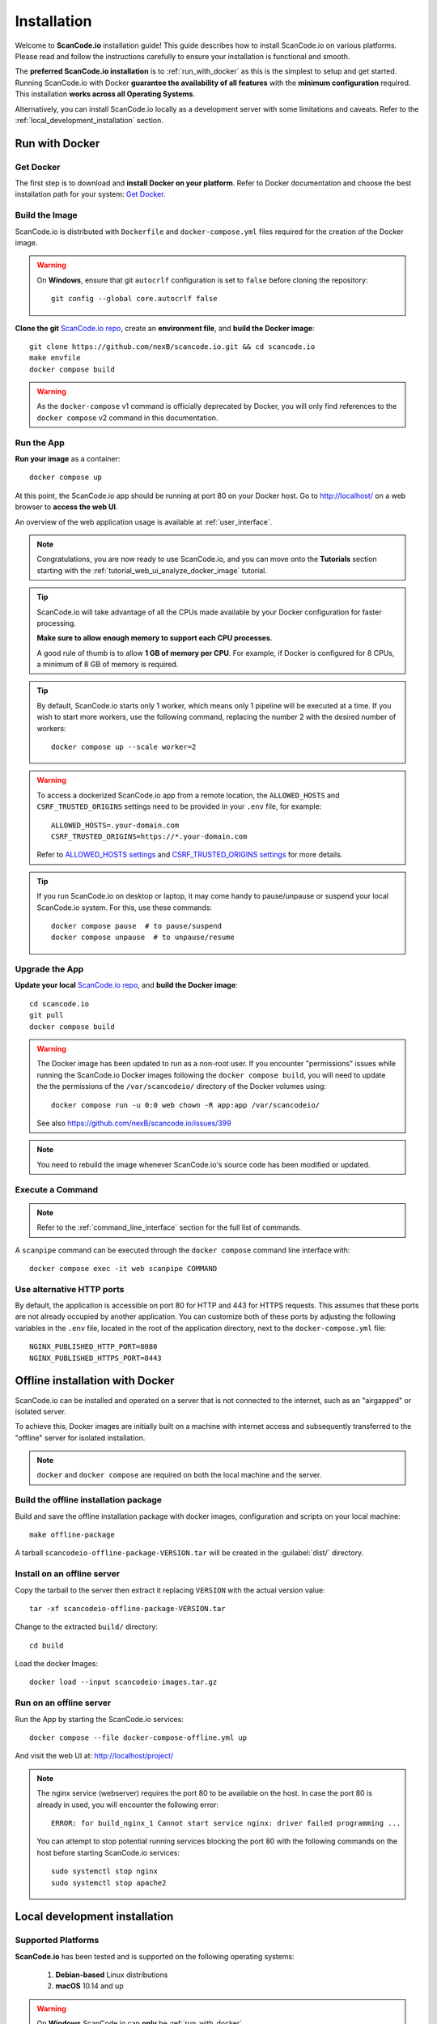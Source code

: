 .. _installation:

Installation
============

Welcome to **ScanCode.io** installation guide! This guide describes how to install
ScanCode.io on various platforms.
Please read and follow the instructions carefully to ensure your installation is
functional and smooth.

The **preferred ScanCode.io installation** is to :ref:`run_with_docker` as this is
the simplest to setup and get started.
Running ScanCode.io with Docker **guarantee the availability of all features** with the
**minimum configuration** required.
This installation **works across all Operating Systems**.

Alternatively, you can install ScanCode.io locally as a development server with some
limitations and caveats. Refer to the :ref:`local_development_installation` section.

.. _run_with_docker:

Run with Docker
---------------

Get Docker
^^^^^^^^^^

The first step is to download and **install Docker on your platform**.
Refer to Docker documentation and choose the best installation
path for your system: `Get Docker <https://docs.docker.com/get-docker/>`_.

Build the Image
^^^^^^^^^^^^^^^

ScanCode.io is distributed with ``Dockerfile`` and ``docker-compose.yml`` files
required for the creation of the Docker image.

.. warning:: On **Windows**, ensure that git ``autocrlf`` configuration is set to
   ``false`` before cloning the repository::

    git config --global core.autocrlf false

**Clone the git** `ScanCode.io repo <https://github.com/nexB/scancode.io>`_,
create an **environment file**, and **build the Docker image**::

    git clone https://github.com/nexB/scancode.io.git && cd scancode.io
    make envfile
    docker compose build

.. warning::
    As the ``docker-compose`` v1 command is officially deprecated by Docker, you will
    only find references to the ``docker compose`` v2 command in this documentation.

Run the App
^^^^^^^^^^^

**Run your image** as a container::

    docker compose up

At this point, the ScanCode.io app should be running at port 80 on your Docker host.
Go to http://localhost/ on a web browser to **access the web UI**.

An overview of the web application usage is available at :ref:`user_interface`.

.. note::
    Congratulations, you are now ready to use ScanCode.io, and you can move onto the
    **Tutorials** section starting with the :ref:`tutorial_web_ui_analyze_docker_image`
    tutorial.

.. tip::
    ScanCode.io will take advantage of all the CPUs made available by your Docker
    configuration for faster processing.

    **Make sure to allow enough memory to support each CPU processes**.

    A good rule of thumb is to allow **1 GB of memory per CPU**.
    For example, if Docker is configured for 8 CPUs, a minimum of 8 GB of memory is
    required.

.. tip::
    By default, ScanCode.io starts only 1 worker, which means only 1 pipeline will be
    executed at a time. If you wish to start more workers, use the following command,
    replacing the number 2 with the desired number of workers::

        docker compose up --scale worker=2

.. warning::
    To access a dockerized ScanCode.io app from a remote location, the ``ALLOWED_HOSTS``
    and ``CSRF_TRUSTED_ORIGINS`` settings need to be provided in your ``.env`` file,
    for example::

        ALLOWED_HOSTS=.your-domain.com
        CSRF_TRUSTED_ORIGINS=https://*.your-domain.com

    Refer to `ALLOWED_HOSTS settings <https://docs.djangoproject.com/
    en/dev/ref/settings/#allowed-hosts>`_ and `CSRF_TRUSTED_ORIGINS settings
    <https://docs.djangoproject.com/en/dev/ref/settings/
    #std-setting-CSRF_TRUSTED_ORIGINS>`_ for more details.

.. tip::
    If you run ScanCode.io on desktop or laptop, it may come handy to pause/unpause
    or suspend your local ScanCode.io system. For this, use these commands::

        docker compose pause  # to pause/suspend
        docker compose unpause  # to unpause/resume

Upgrade the App
^^^^^^^^^^^^^^^

**Update your local** `ScanCode.io repo <https://github.com/nexB/scancode.io>`_,
and **build the Docker image**::

    cd scancode.io
    git pull
    docker compose build

.. warning::
    The Docker image has been updated to run as a non-root user.
    If you encounter "permissions" issues while running the ScanCode.io Docker images
    following the ``docker compose build``, you will need to update the the permissions
    of the ``/var/scancodeio/`` directory of the Docker volumes using::

        docker compose run -u 0:0 web chown -R app:app /var/scancodeio/

    See also https://github.com/nexB/scancode.io/issues/399

.. note::
    You need to rebuild the image whenever ScanCode.io's source code has been
    modified or updated.

Execute a Command
^^^^^^^^^^^^^^^^^

.. note::
    Refer to the :ref:`command_line_interface` section for the full list of commands.

A ``scanpipe`` command can be executed through the ``docker compose`` command line
interface with::

    docker compose exec -it web scanpipe COMMAND

Use alternative HTTP ports
^^^^^^^^^^^^^^^^^^^^^^^^^^

By default, the application is accessible on port 80 for HTTP and 443 for HTTPS
requests. This assumes that these ports are not already occupied by another
application. You can customize both of these ports by adjusting the following
variables in the ``.env`` file, located in the root of the application directory,
next to the ``docker-compose.yml`` file::

    NGINX_PUBLISHED_HTTP_PORT=8080
    NGINX_PUBLISHED_HTTPS_PORT=8443

.. _offline_installation:

Offline installation with Docker
--------------------------------

ScanCode.io can be installed and operated on a server that is not connected to the
internet, such as an "airgapped" or isolated server.

To achieve this, Docker images are initially built on a machine with internet access
and subsequently transferred to the "offline" server for isolated installation.

.. note::
    ``docker`` and ``docker compose`` are required on both the local machine
    and the server.

Build the offline installation package
^^^^^^^^^^^^^^^^^^^^^^^^^^^^^^^^^^^^^^

Build and save the offline installation package with docker images, configuration
and scripts on your local machine::

    make offline-package

A tarball ``scancodeio-offline-package-VERSION.tar`` will be
created in the :guilabel:`dist/` directory.

Install on an offline server
^^^^^^^^^^^^^^^^^^^^^^^^^^^^

Copy the tarball to the server then extract it replacing ``VERSION`` with
the actual version value::

    tar -xf scancodeio-offline-package-VERSION.tar

Change to the extracted ``build/`` directory::

    cd build

Load the docker Images::

    docker load --input scancodeio-images.tar.gz

Run on an offline server
^^^^^^^^^^^^^^^^^^^^^^^^

Run the App by starting the ScanCode.io services::

    docker compose --file docker-compose-offline.yml up

And visit the web UI at: http://localhost/project/

.. note::
    The nginx service (webserver) requires the port 80 to be available on the host.
    In case the port 80 is already in used, you will encounter the following error::

        ERROR: for build_nginx_1 Cannot start service nginx: driver failed programming ...

    You can attempt to stop potential running services blocking the port 80 with the
    following commands on the host before starting ScanCode.io services::

         sudo systemctl stop nginx
         sudo systemctl stop apache2

.. _local_development_installation:

Local development installation
------------------------------

Supported Platforms
^^^^^^^^^^^^^^^^^^^

**ScanCode.io** has been tested and is supported on the following operating systems:

    #. **Debian-based** Linux distributions
    #. **macOS** 10.14 and up

.. warning::
     On **Windows** ScanCode.io can **only** be :ref:`run_with_docker`.

Pre-installation Checklist
^^^^^^^^^^^^^^^^^^^^^^^^^^

Before you install ScanCode.io, make sure you have the following prerequisites:

 * **Python: versions 3.10 to 3.12** found at https://www.python.org/downloads/
 * **Git**: most recent release available at https://git-scm.com/
 * **PostgreSQL**: release 11 or later found at https://www.postgresql.org/ or
   https://postgresapp.com/ on macOS

.. _system_dependencies:

System Dependencies
^^^^^^^^^^^^^^^^^^^

In addition to the above pre-installation checklist, there might be some OS-specific
system packages that need to be installed before installing ScanCode.io.

On **Linux**, several **system packages are required** by the ScanCode toolkit.
Make sure those are installed before attempting the ScanCode.io installation::

    sudo apt-get install \
        build-essential python3-dev libssl-dev libpq-dev \
        bzip2 xz-utils zlib1g libxml2-dev libxslt1-dev libpopt0 \
        libgpgme11 libdevmapper1.02.1 libguestfs-tools

See also `ScanCode-toolkit Prerequisites <https://scancode-toolkit.readthedocs.io/en/
latest/getting-started/install.html#prerequisites>`_ for more details.

For the :ref:`pipeline_collect_symbols` pipeline, `Universal Ctags <https://github.com/universal-ctags/ctags>`_ is needed.
On **Linux** install it using::

    sudo apt-get install universal-ctags

On **MacOS** install Universal Ctags using Homebrew::

    brew install universal-ctags

Clone and Configure
^^^^^^^^^^^^^^^^^^^

 * Clone the `ScanCode.io GitHub repository <https://github.com/nexB/scancode.io>`_::

    git clone https://github.com/nexB/scancode.io.git && cd scancode.io

 * Inside the :guilabel:`scancode.io/` directory, install the required dependencies::

    make dev

 .. note::
    You can specify the Python version during the ``make dev`` step using the following
    command::

        make dev PYTHON_EXE=python3.11

    When ``PYTHON_EXE`` is not specified, by default, the ``python3`` executable is
    used.

 .. tip::
    When running M1 based MacOS, you can also install SCIO in x86 mode using rosetta::

        softwareupdate --install-rosetta
        arch -x86_64 /bin/bash -c "$(curl -fsSL https://raw.githubusercontent.com/Homebrew/install/master/install.sh)"
        arch -x86_64 /usr/local/Homebrew/bin/brew install python@3.12
        make dev PYTHON_EXE=/usr/local/bin/python3.12
        (. bin/activate; pip install psycopg[binary])

 * Create an environment file::

    make envfile

Database
^^^^^^^^

**PostgreSQL** is the preferred database backend and should always be used on
production servers.

* Create the PostgreSQL user, database, and table with::

    make postgresdb

.. warning::
    The ``make postgres`` command is assuming that your PostgreSQL database template is
    using the ``en_US.UTF-8`` collation.
    If you encounter database creation errors while running this command, it is
    generally related to an incompatible database template.

    You can either `update your template <https://stackoverflow.com/a/60396581/8254946>`_
    to fit the ScanCode.io default, or provide custom values collation using the
    ``POSTGRES_INITDB_ARGS`` variable such as::

        make postgresdb POSTGRES_INITDB_ARGS=\
            --encoding=UTF-8 --lc-collate=en_US.UTF-8 --lc-ctype=en_US.UTF-8

.. note::
    You can also use a **SQLite** database for local development as a single user
    with::

        make sqlitedb

.. warning::
    Choosing SQLite over PostgreSQL has some caveats. Check this `link
    <https://docs.djangoproject.com/en/dev/ref/databases/#sqlite-notes>`_
    for more details.

Tests
^^^^^

You can validate your ScanCode.io installation by running the tests suite::

    make test

Web Application
^^^^^^^^^^^^^^^

A web application is available to create and manage your projects from a browser;
you can start the local webserver and access the app with::

    make run

Then open your web browser and visit: http://localhost:8001/ to access the web
application.

.. warning::
    ``make run`` is provided as a simplified way to run the application with one
    **major caveat**: pipeline runs will be **executed synchronously** on HTTP requests
    and will leave your browser connection or API calls opened during the pipeline
    execution. See also the :ref:`scancodeio_settings_async` setting.

.. warning::
    This setup is **not suitable for deployments** and **only supported for local
    development**.
    It is highly recommended to use the :ref:`run_with_docker` setup to ensure the
    availability of all the features and the benefits from asynchronous workers
    for pipeline executions.

An overview of the web application usage is available at :ref:`user_interface`.

Upgrading
^^^^^^^^^

If you already have the ScanCode.io repo cloned, you can upgrade to the latest version
with::

    cd scancode.io
    git pull
    make dev
    make migrate

Helm Chart [Beta]
-----------------

.. warning::
    The Helm Chart support for ScanCode.io is a community contribution effort.
    It is only tested on a few configurations and still under development.
    We welcome improvement suggestions and issue reports at
    `ScanCode.io GitHub repo <https://github.com/nexB/scancode.io/issues>`_.

Requirements
^^^^^^^^^^^^

`Helm <https://helm.sh>`_ must be installed to use the charts.
Please refer to Helm's `documentation <https://helm.sh/docs/>`_ to get started.

Requires:

* `Kubernetes <https://kubernetes.io/>`_ cluster running with appropriate permissions (depending on your cluster)
* ``kubectl`` set up to connect to the cluster
* ``helm``

Tested on:

* minikube v1.25.1::

    $ minikube version
    minikube version: v1.25.1
    commit: 3e64b11ed75e56e4898ea85f96b2e4af0301f43d

* helm v3.8.1::

    $ helm version
    version.BuildInfo{Version:"v3.8.1",
    GitCommit:"5cb9af4b1b271d11d7a97a71df3ac337dd94ad37",
    GitTreeState:"clean", GoVersion:"go1.17.5"}

Installation
^^^^^^^^^^^^

Once Helm is properly set up, add the ``scancode-kube`` repo as follows::

    # clone github repository
    git clone git@github.com:xerrni/scancode-kube.git

    # create kubernetes namespace
    kubectl create namespace scancode

    # configure values.yaml file
    vi values.yaml

    # install helm dependencies
    helm dependency update

    # check if dependencies are installed
    helm dependency list

    # sample output
    # NAME            VERSION REPOSITORY                              STATUS
    # nginx           9.x.x   https://charts.bitnami.com/bitnami      ok
    # postgresql      11.x.x  https://charts.bitnami.com/bitnami      ok
    # redis           16.x.x  https://charts.bitnami.com/bitnami      ok

    # install scancode helm charts
    helm install scancode ./ --namespace scancode

    # wait until all pods are in Running state
    # afterwards cancel this command as it will run forever
    kubectl get pods -n scancode --watch

    # sample output
    # NAME                                       READY   STATUS    RESTARTS   AGE
    # scancode-nginx-f4d79f44d-4vhlv             1/1     Running   0          5m28s
    # scancode-postgresql-0                      1/1     Running   0          5m28s
    # scancode-redis-master-0                    1/1     Running   0          5m28s
    # scancode-scancodeio-web-5786df657c-khrgb   1/1     Running   0          5m28s
    # scancode-scancodeio-worker-0               1/1     Running   1          5m28s

    # expose nginx frontend
    minikube service --url=true -n scancode scancode-nginx


Gitpod
------

.. warning::
    The Gitpod support for ScanCode.io is a community contribution effort.
    We welcome improvement suggestions and issue reports at
    `ScanCode.io GitHub repo <https://github.com/nexB/scancode.io/issues>`_.

Installation
^^^^^^^^^^^^

* Create a new Workspace and open it in VSCode Browser or your preferred IDE.
  Provide the ScanCode.io GitHub repo URL: https://github.com/nexB/scancode.io

* Open the "TERMINAL" window and create the ``.env`` file with::

    make envfile

* Open the generated ``.env`` file and add the following settings::

    ALLOWED_HOSTS=.gitpod.io
    CSRF_TRUSTED_ORIGINS=https://*.gitpod.io

Run the App
^^^^^^^^^^^

* Build and run the app container::

    docker compose build
    docker compose up

At this stage, the ScanCode.io app is up and running.
To access the app, open the "PORTS" window and open the address for port 80 in your
browser.
